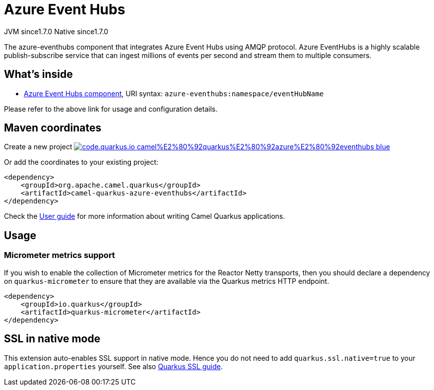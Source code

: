 // Do not edit directly!
// This file was generated by camel-quarkus-maven-plugin:update-extension-doc-page
= Azure Event Hubs
:linkattrs:
:cq-artifact-id: camel-quarkus-azure-eventhubs
:cq-native-supported: true
:cq-status: Stable
:cq-status-deprecation: Stable
:cq-description: The azure-eventhubs component that integrates Azure Event Hubs using AMQP protocol. Azure EventHubs is a highly scalable publish-subscribe service that can ingest millions of events per second and stream them to multiple consumers.
:cq-deprecated: false
:cq-jvm-since: 1.7.0
:cq-native-since: 1.7.0

[.badges]
[.badge-key]##JVM since##[.badge-supported]##1.7.0## [.badge-key]##Native since##[.badge-supported]##1.7.0##

The azure-eventhubs component that integrates Azure Event Hubs using AMQP protocol. Azure EventHubs is a highly scalable publish-subscribe service that can ingest millions of events per second and stream them to multiple consumers.

== What's inside

* xref:{cq-camel-components}::azure-eventhubs-component.adoc[Azure Event Hubs component], URI syntax: `azure-eventhubs:namespace/eventHubName`

Please refer to the above link for usage and configuration details.

== Maven coordinates

Create a new project image:https://img.shields.io/badge/code.quarkus.io-camel%E2%80%92quarkus%E2%80%92azure%E2%80%92eventhubs-blue.svg?logo=quarkus&logoColor=white&labelColor=3678db&color=e97826[link="https://code.quarkus.io/?extension-search=camel-quarkus-azure-eventhubs", window="_blank"]

Or add the coordinates to your existing project:

[source,xml]
----
<dependency>
    <groupId>org.apache.camel.quarkus</groupId>
    <artifactId>camel-quarkus-azure-eventhubs</artifactId>
</dependency>
----

Check the xref:user-guide/index.adoc[User guide] for more information about writing Camel Quarkus applications.

== Usage

=== Micrometer metrics support

If you wish to enable the collection of Micrometer metrics for the Reactor Netty transports, then you should declare a dependency on `quarkus-micrometer` to ensure
that they are available via the Quarkus metrics HTTP endpoint.

[source,xml]
----
<dependency>
    <groupId>io.quarkus</groupId>
    <artifactId>quarkus-micrometer</artifactId>
</dependency>
----


== SSL in native mode

This extension auto-enables SSL support in native mode. Hence you do not need to add
`quarkus.ssl.native=true` to your `application.properties` yourself. See also
https://quarkus.io/guides/native-and-ssl[Quarkus SSL guide].
